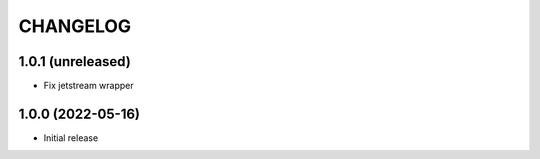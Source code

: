 CHANGELOG
=========

1.0.1 (unreleased)
------------------

- Fix jetstream wrapper


1.0.0 (2022-05-16)
------------------

- Initial release